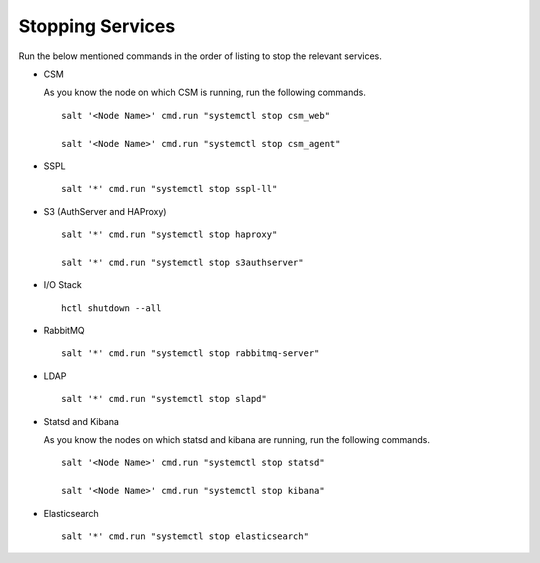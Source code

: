 =================
Stopping Services
=================

Run the below mentioned commands in the order of listing to stop the relevant services.

- CSM
  
  As you know the node on which CSM is running, run the following commands.

  ::
     
   salt '<Node Name>' cmd.run "systemctl stop csm_web"
   
   salt '<Node Name>' cmd.run "systemctl stop csm_agent"
   
   
- SSPL

  :: 

   salt '*' cmd.run "systemctl stop sspl-ll"
   

- S3 (AuthServer and HAProxy)

  ::

   salt '*' cmd.run "systemctl stop haproxy"
   
   salt '*' cmd.run "systemctl stop s3authserver"

      
- I/O Stack

  ::
 
   hctl shutdown --all
   
   
- RabbitMQ

  ::

   salt '*' cmd.run "systemctl stop rabbitmq-server"
   

- LDAP

  ::

   salt '*' cmd.run "systemctl stop slapd"
   
   
- Statsd and Kibana

  As you know the nodes on which statsd and kibana are running, run the following commands.

  ::
  
   salt '<Node Name>' cmd.run "systemctl stop statsd"
   
   salt '<Node Name>' cmd.run "systemctl stop kibana"
   
- Elasticsearch

  ::
  
   salt '*' cmd.run "systemctl stop elasticsearch"
